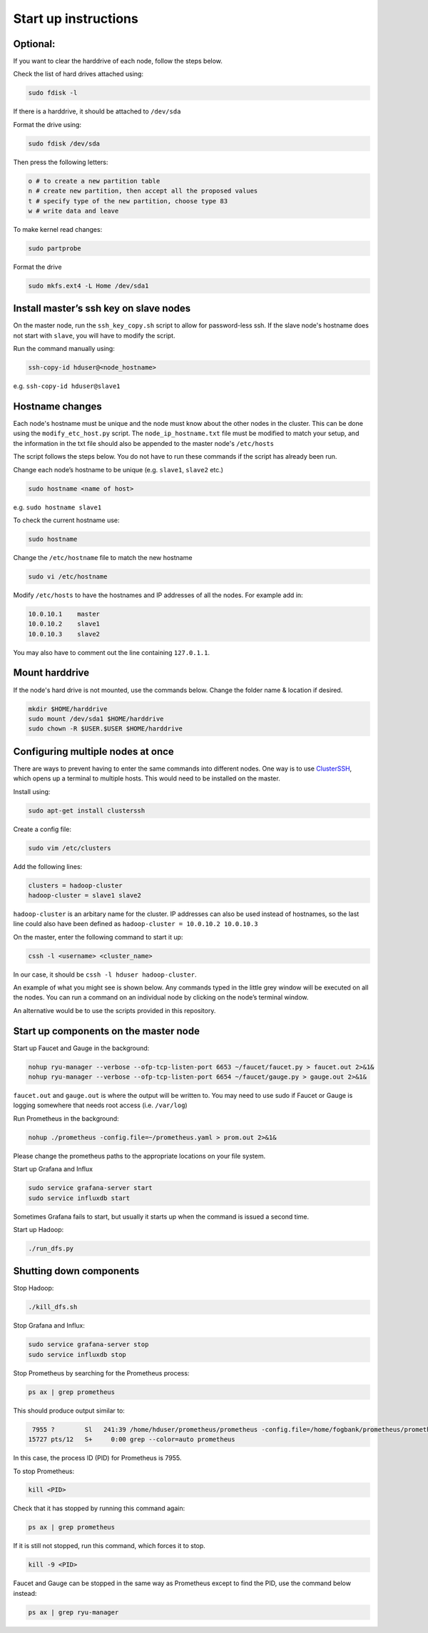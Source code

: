 =====================
Start up instructions
=====================

Optional:
---------
If you want to clear the harddrive of each node, follow the steps below.

Check the list of hard drives attached using: 

.. code:: bash

  sudo fdisk -l

If there is a harddrive, it should be attached to ``/dev/sda``

Format the drive using: 

.. code:: bash

  sudo fdisk /dev/sda

Then press the following letters:

.. code:: bash

  o # to create a new partition table
  n # create new partition, then accept all the proposed values
  t # specify type of the new partition, choose type 83
  w # write data and leave

To make kernel read changes:

.. code:: bash

  sudo partprobe 

Format the drive

.. code:: bash

  sudo mkfs.ext4 -L Home /dev/sda1

Install master’s ssh key on slave nodes
---------------------------------------
On the master node, run the ``ssh_key_copy.sh`` script to allow for password-less ssh. If the slave node's hostname does not start with ``slave``, you will have to modify the script.

Run the command manually using: 

.. code:: bash

  ssh-copy-id hduser@<node_hostname>

e.g. ``ssh-copy-id hduser@slave1``

Hostname changes
----------------
Each node's hostname must be unique and the node must know about the other nodes in the cluster. 
This can be done using the ``modify_etc_host.py`` script. The ``node_ip_hostname.txt`` file must be modified to match your setup, and the information in the txt file should also be appended to the master node's ``/etc/hosts``

The script follows the steps below. You do not have to run these commands if the script has already been run.

Change each node’s hostname to be unique (e.g. ``slave1``, ``slave2`` etc.)

.. code:: bash

  sudo hostname <name of host>

e.g. ``sudo hostname slave1``

To check the current hostname use:

.. code:: bash

  sudo hostname

Change the ``/etc/hostname`` file to match the new hostname

.. code:: bash

  sudo vi /etc/hostname

Modify ``/etc/hosts`` to have the hostnames and IP addresses of all the nodes. For example add in:

.. code:: bash

  10.0.10.1    master
  10.0.10.2    slave1
  10.0.10.3    slave2

You may also have to comment out the line containing ``127.0.1.1``.


Mount harddrive
----------------
If the node's hard drive is not mounted, use the commands below. Change the folder name & location if desired.

.. code:: bash

  mkdir $HOME/harddrive
  sudo mount /dev/sda1 $HOME/harddrive
  sudo chown -R $USER.$USER $HOME/harddrive

Configuring multiple nodes at once
----------------------------------
There are ways to prevent having to enter the same commands into different nodes. One way is to use `ClusterSSH <https://github.com/duncs/clusterssh>`_, which opens up a terminal to multiple hosts. This would need to be installed on the master. 

Install using:

.. code:: bash

  sudo apt-get install clusterssh

Create a config file:

.. code:: bash

  sudo vim /etc/clusters

Add the following lines:

.. code:: bash

  clusters = hadoop-cluster
  hadoop-cluster = slave1 slave2 

``hadoop-cluster`` is an arbitary name for the cluster. IP addresses can also be used instead of hostnames, so the last line could also have been defined as ``hadoop-cluster = 10.0.10.2 10.0.10.3``

On the master, enter the following command to start it up:

.. code:: bash

  cssh -l <username> <cluster_name>

In our case, it should be ``cssh -l hduser hadoop-cluster``.

An example of what you might see is shown below. Any commands typed in the little grey window will be executed on all the nodes. You can run a command on an individual node by clicking on the node’s terminal window. 

An alternative would be to use the scripts provided in this repository.

Start up components on the master node
--------------------------------------
Start up Faucet and Gauge in the background:

.. code:: bash

  nohup ryu-manager --verbose --ofp-tcp-listen-port 6653 ~/faucet/faucet.py > faucet.out 2>&1&
  nohup ryu-manager --verbose --ofp-tcp-listen-port 6654 ~/faucet/gauge.py > gauge.out 2>&1&

``faucet.out`` and ``gauge.out`` is where the output will be written to. You may need to use sudo if Faucet or Gauge is logging somewhere that needs root access (i.e. ``/var/log``)

Run Prometheus in the background:

.. code:: bash

  nohup ./prometheus -config.file=~/prometheus.yaml > prom.out 2>&1&

Please change the prometheus paths to the appropriate locations on your file system. 

Start up Grafana and Influx

.. code:: bash

  sudo service grafana-server start
  sudo service influxdb start

Sometimes Grafana fails to start, but usually it starts up when the command is issued a second time.

Start up Hadoop:

.. code:: bash
  
  ./run_dfs.py

Shutting down components
-------------------------
Stop Hadoop:

.. code:: bash
  
  ./kill_dfs.sh

Stop Grafana and Influx:

.. code:: bash

  sudo service grafana-server stop
  sudo service influxdb stop

Stop Prometheus by searching for the Prometheus process:

.. code:: bash

  ps ax | grep prometheus

This should produce output similar to:

.. code:: bash

   7955 ?        Sl   241:39 /home/hduser/prometheus/prometheus -config.file=/home/fogbank/prometheus/prometheus.yml
  15727 pts/12   S+     0:00 grep --color=auto prometheus

In this case, the process ID (PID) for Prometheus is 7955. 

To stop Prometheus:

.. code:: bash

  kill <PID>

Check that it has stopped by running this command again:

.. code:: bash

  ps ax | grep prometheus

If it is still not stopped, run this command, which forces it to stop.

.. code:: bash

  kill -9 <PID>

Faucet and Gauge can be stopped in the same way as Prometheus except to find the PID, use the command below instead:

.. code:: bash

  ps ax | grep ryu-manager
